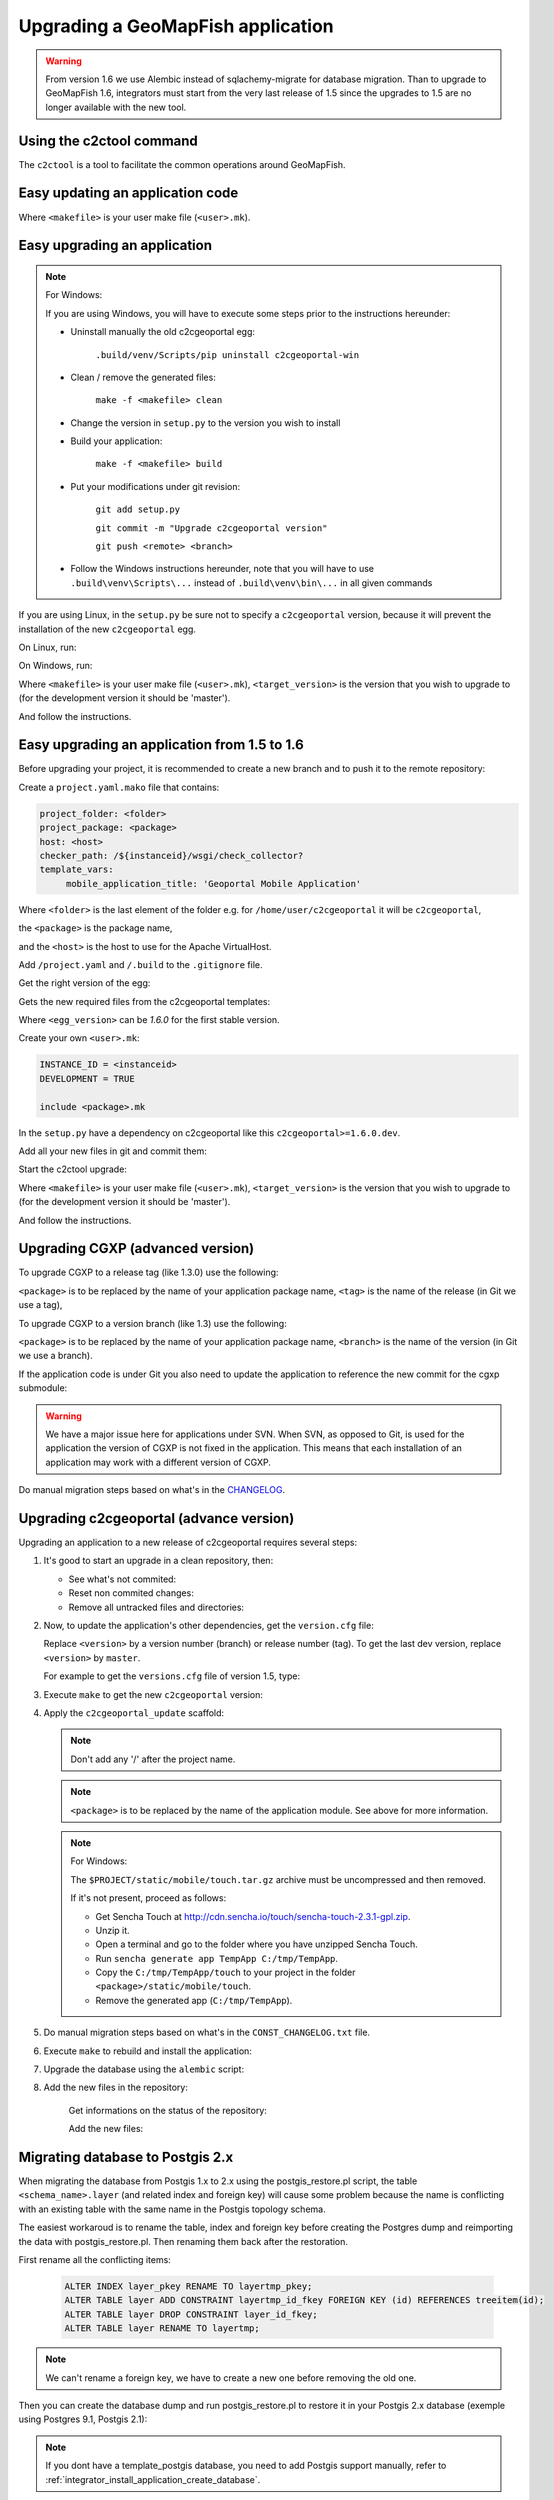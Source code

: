.. _integrator_upgrade_application:

Upgrading a GeoMapFish application
==================================

.. warning::

    From version 1.6 we use Alembic instead of sqlachemy-migrate for database migration.
    Than to upgrade to GeoMapFish 1.6, integrators must start from the very last release
    of 1.5 since the upgrades to 1.5 are no longer available with the new tool.

Using the c2ctool command
-------------------------

The ``c2ctool`` is a tool to facilitate the common operations around GeoMapFish.


Easy updating an application code
---------------------------------

.. prompt:: bash

   make -f <makefile> update
   make -f <makefile> build

Where ``<makefile>`` is your user make file (``<user>.mk``).


Easy upgrading an application
-----------------------------
.. note:: For Windows:

    If you are using Windows, you will have to execute some steps prior
    to the instructions hereunder:

    * Uninstall manually the old c2cgeoportal egg:

        ``.build/venv/Scripts/pip uninstall c2cgeoportal-win``

    * Clean / remove the generated files:

        ``make -f <makefile> clean``

    * Change the version in ``setup.py`` to the version you wish to install
    * Build your application:

        ``make -f <makefile> build``

    *  Put your modifications under git revision:

        ``git add setup.py``

        ``git commit -m "Upgrade c2cgeoportal version"``

        ``git push <remote> <branch>``

    * Follow the Windows instructions hereunder, note that you will have to use
      ``.build\venv\Scripts\...`` instead of ``.build\venv\bin\...`` in all given
      commands

If you are using Linux, in the ``setup.py`` be sure not to specify a
``c2cgeoportal`` version, because it will prevent the installation of the new
``c2cgeoportal`` egg.

On Linux, run:

.. prompt:: bash

   .build/venv/bin/c2ctool upgrade <makefile> <target_version>

On Windows, run:

.. prompt:: bash

   .build/venv/Scripts/c2ctool upgrade --windows <makefile> <target_version>

Where ``<makefile>`` is your user make file (``<user>.mk``),
``<target_version>`` is the version that you wish to upgrade to
(for the development version it should be 'master').

And follow the instructions.


Easy upgrading an application from 1.5 to 1.6
---------------------------------------------

Before upgrading your project, it is recommended to create a new
branch and to push it to the remote repository:

.. prompt:: bash

   git checkout -b <project-branch>
   git push origin <project-branch>

Create a ``project.yaml.mako`` file that contains:

.. code::

   project_folder: <folder>
   project_package: <package>
   host: <host>
   checker_path: /${instanceid}/wsgi/check_collector?
   template_vars:
        mobile_application_title: 'Geoportal Mobile Application'

Where ``<folder>`` is the last element of the folder e.g. for
``/home/user/c2cgeoportal`` it will be ``c2cgeoportal``,

the ``<package>`` is the package name,

and the ``<host>`` is the host to use for the Apache VirtualHost.


Add ``/project.yaml`` and ``/.build`` to the ``.gitignore`` file.

Get the right version of the egg:

.. prompt:: bash

    mkdir .build
    virtualenv --setuptools --no-site-packages .build/venv
    .build/venv/bin/pip install --index-url http://pypi.camptocamp.net/pypi 'pip>=6' 'setuptools>=12'
    .build/venv/bin/pip install --index-url http://pypi.camptocamp.net/pypi \
        --trusted-host pypi.camptocamp.net --find-links http://pypi.camptocamp.net/internal-pypi/index/c2cgeoportal \
        https://github.com/camptocamp/pyramid_closure/archive/819bc43420b3cd924d8698c5a9606592c19dbb15.zip#egg=pyramid_closure \
        https://github.com/Pylons/pyramid/archive/1e02bbfc0df09259bf207112acf019c8dba44a90.zip#egg=pyramid \
        c2cgeoportal==<egg_version>

Gets the new required files from the c2cgeoportal templates:

.. prompt:: bash

   .build/venv/bin/pcreate --interactive -s c2cgeoportal_create /tmp/<project> package=<package> srid=-1
   .build/venv/bin/pcreate --interactive -s c2cgeoportal_update /tmp/<project> package=<package>
   cp /tmp/<project>/CONST_Makefile /tmp/<project>/CONST_requirements-windows.txt \
        /tmp/<project>/CONST_dev-requirements.txt /tmp/<project>/CONST_requirements.txt \
        /tmp/<project>/CONST_packages.yaml /tmp/<project>/CONST_versions.txt \
        /tmp/<project>/CONST_vars.yaml_tmpl /tmp/<project>/<package>.mk  vars_<project>.yaml .
   rm -rf /tmp/<project>

Where ``<egg_version>`` can be *1.6.0* for the first stable version.

Create your own ``<user>.mk``:

.. code::

   INSTANCE_ID = <instanceid>
   DEVELOPMENT = TRUE

   include <package>.mk

In the ``setup.py`` have a dependency on c2cgeoportal like this ``c2cgeoportal>=1.6.0.dev``.

Add all your new files in git and commit them:

.. prompt:: bash

    git add project.yaml.mako CONST_* <package>.mk vars_<project>.yaml <user>.mk
    git commit -m "Initialize the upgrade to 1.6"

Start the c2ctool upgrade:

.. prompt:: bash

   make -f <makefile> project.yaml
   .build/venv/bin/c2ctool upgrade <makefile> <target_version>

Where ``<makefile>`` is your user make file (``<user>.mk``),
``<target_version>`` is the version that you wish to upgrade to
(for the development version it should be 'master').

And follow the instructions.


Upgrading CGXP (advanced version)
---------------------------------

To upgrade CGXP to a release tag (like 1.3.0) use the following:

.. prompt:: bash

    cd <package>/static/lib/cgxp
    git fetch
    git checkout <tag>
    git submodule sync
    git submodule update --init

``<package>`` is to be replaced by the name of your application package name,
``<tag>`` is the name of the release (in Git we use a tag),

To upgrade CGXP to a version branch (like 1.3) use the following:

.. prompt:: bash

    cd <package>/static/lib/cgxp
    git fetch
    git checkout <branch>
    git pull origin <branch>
    git submodule sync
    git submodule update --init

``<package>`` is to be replaced by the name of your application package name,
``<branch>`` is the name of the version (in Git we use a branch).

If the application code is under Git you also need to update the application
to reference the new commit for the cgxp submodule:

.. prompt:: bash

    cd -
    git add <package>/static/lib/cgxp

.. warning::

    We have a major issue here for applications under SVN. When SVN, as
    opposed to Git, is used for the application the version of CGXP is
    not fixed in the application. This means that each installation of
    an application may work with a different version of CGXP.

Do manual migration steps based on what's in the
`CHANGELOG <https://github.com/camptocamp/cgxp/blob/master/CHANGELOG.rst>`_.


Upgrading c2cgeoportal (advance version)
----------------------------------------

Upgrading an application to a new release of c2cgeoportal requires several
steps:

1. It's good to start an upgrade in a clean repository, then:

   * See what's not commited:

     .. prompt:: bash

        git status

   * Reset non commited changes:

     .. prompt:: bash

        git reset --hard

   * Remove all untracked files and directories:

     .. prompt:: bash

        git clean -f -d

2. Now, to update the application's other dependencies,
   get the ``version.cfg`` file:

   .. prompt:: bash

       wget https://raw.github.com/camptocamp/c2cgeoportal/<version>/c2cgeoportal/scaffolds/update/CONST_versions.txt -O CONST_versions.txt

   Replace ``<version>`` by a version number (branch) or release number (tag).
   To get the last dev version, replace ``<version>`` by ``master``.

   For example to get the ``versions.cfg`` file of version 1.5, type:

   .. prompt:: bash

       wget https://raw.github.com/camptocamp/c2cgeoportal/1.5/c2cgeoportal/scaffolds/update/CONST_versions.txt -O CONST_versions.txt

3. Execute ``make`` to get the new ``c2cgeoportal`` version:

   .. prompt:: bash

        make <user>.mk build

4. Apply the ``c2cgeoportal_update`` scaffold:

   .. prompt:: bash

       .build/venv/bin/pcreate --interactive -s c2cgeoportal_update ../<project> package=<package>

   .. note::

      Don't add any '/' after the project name.

   .. note::

      ``<package>`` is to be replaced by the name of the application module.
      See above for more information.

   .. note:: For Windows:

      The ``$PROJECT/static/mobile/touch.tar.gz`` archive must be uncompressed and then removed.

      If it's not present, proceed as follows:

      * Get Sencha Touch at http://cdn.sencha.io/touch/sencha-touch-2.3.1-gpl.zip.
      * Unzip it.
      * Open a terminal and go to the folder where you have unzipped Sencha Touch.
      * Run ``sencha generate app TempApp C:/tmp/TempApp``.
      * Copy the ``C:/tmp/TempApp/touch`` to your project in the folder ``<package>/static/mobile/touch``.
      * Remove the generated app (``C:/tmp/TempApp``).

5. Do manual migration steps based on what's in the ``CONST_CHANGELOG.txt``
   file.

6. Execute ``make`` to rebuild and install the application:

   .. prompt:: bash

        make <user>.mk

7. Upgrade the database using the ``alembic`` script:

   .. prompt:: bash

       .build/venv/bin/alembic upgrade head
       .build/venv/bin/alembic -c alembic_static.ini upgrade head


8. Add the new files in the repository:

    Get informations on the status of the repository:

    .. prompt:: bash

        git status

    Add the new files:

    .. prompt:: bash

        git add <file1> <file2> ...


Migrating database to Postgis 2.x
---------------------------------

When migrating the database from Postgis 1.x to 2.x using the postgis_restore.pl
script, the table ``<schema_name>.layer`` (and related index and foreign key)
will cause some problem because the name is conflicting with an existing table
with the same name in the Postgis topology schema.

The easiest workaroud is to rename the table, index and foreign key before
creating the Postgres dump and reimporting the data with postgis_restore.pl.
Then renaming them back after the restoration.

First rename all the conflicting items:

   .. code:: sql

      ALTER INDEX layer_pkey RENAME TO layertmp_pkey;
      ALTER TABLE layer ADD CONSTRAINT layertmp_id_fkey FOREIGN KEY (id) REFERENCES treeitem(id);
      ALTER TABLE layer DROP CONSTRAINT layer_id_fkey;
      ALTER TABLE layer RENAME TO layertmp;

.. note::
  We can't rename a foreign key, we have to create a new one before removing the
  old one.

Then you can create the database dump and run postgis_restore.pl to restore
it in your Postgis 2.x database (exemple using Postgres 9.1, Postgis 2.1):

    .. prompt:: bash

       createdb -T template_postgis <database_name>
       perl /usr/share/Postgresql/9.1/contrib/Postgis-2.1/postgis_restore.pl -v <dump_name>.dump | psql <database_name>

.. note::
  If you dont have a template_postgis database, you need to add Postgis support
  manually, refer to :ref:`integrator_install_application_create_database`.

Once restored, set the original names back:

   .. code:: sql

      ALTER TABLE layertmp RENAME TO layer;
      ALTER INDEX layertmp_pkey RENAME TO layer_pkey;
      ALTER TABLE layer ADD CONSTRAINT layer_id_fkey FOREIGN KEY (id) REFERENCES treeitem(id);
      ALTER TABLE layer DROP CONSTRAINT layertmp_id_fkey;


Test and commit
---------------

* After the upgrade process is done, do a final build of the application:

  .. prompt:: bash

    make -f <user>.mk build

* Reload Apache configuration:

  .. prompt:: bash

    sudo /usr/sbin/apache2ctl graceful

* Test your application.

* Test the checker at `http://<application base>/wsgi/check_collector?type=all`.

* Commit your changes:

  .. prompt:: bash

    git commit -am "Upgrade to GeoMapFish <release>"
